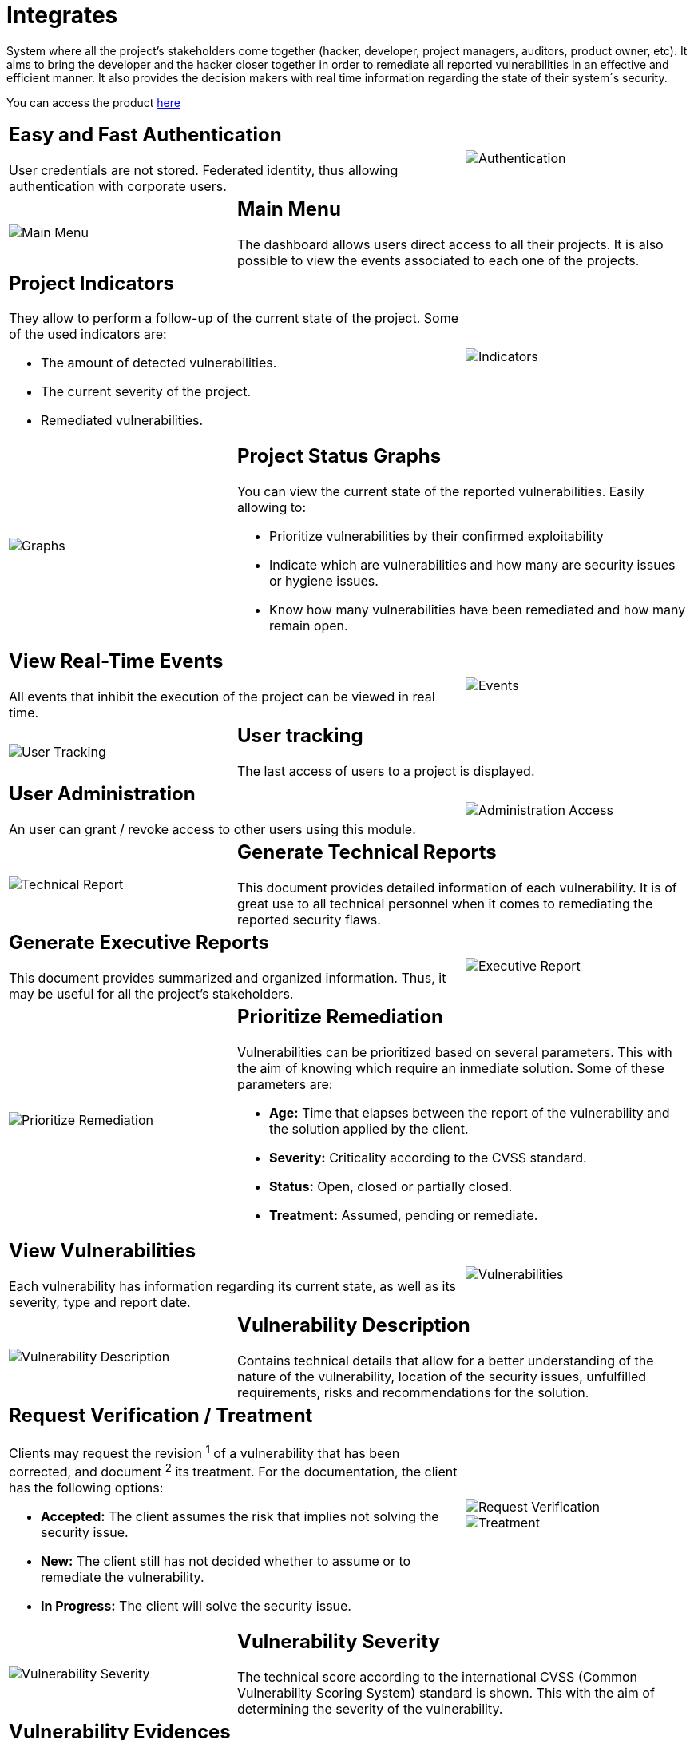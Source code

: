 :slug: products/integrates/
:category: products
:description: Integrates is a system which provides all interested parties information and updates about the current state of the project, the number of security findings discovered and its criticality, occurrences, among other information in order to keep close contact with our customers.
:keywords: Fluid Attacks, Products, Integrates, Ethical Hacking, Pentesting, Security.
:translate: productos/integrates/

= Integrates

System where all the project's stakeholders come together
(hacker, developer, project managers, auditors, product owner, etc).
It aims to bring the developer and the hacker closer together
in order to remediate all reported vulnerabilities
in an effective and efficient manner.
It also provides the decision makers
with real time information
regarding the state of their system´s security.

You can access the product [button]#link:../../../../integrates[here]#

[role="integrates tb-alt"]
[cols=3, frame="topbot"]
|====
2+a|== Easy and Fast Authentication

User credentials are not stored.
Federated identity, thus allowing authentication with corporate users.
a|image::authentication.png[Authentication]

a|image::main-menu.png[Main Menu]
2+a|== Main Menu

The dashboard allows users direct access to all their projects.
It is also possible to view the events associated to each one of the projects.

2+a|== Project Indicators

They allow to perform a follow-up of the current state of the project.
Some of the used indicators are:

* The amount of detected vulnerabilities.
* The current severity of the project.
* Remediated vulnerabilities.
a|image::indicators.png[Indicators]

a|image::graphs.png[Graphs]
2+a|== Project Status Graphs

You can view the current state of the reported vulnerabilities.
Easily allowing to:

* Prioritize vulnerabilities by their confirmed exploitability
* Indicate which are vulnerabilities
and how many are security issues or hygiene issues.
* Know how many vulnerabilities have been remediated and how many remain open.

2+a|== View Real-Time Events

All events that inhibit the execution of the project
can be viewed in real time.
a|image::eventualities.png[Events]

a|image::user-tracking.png[User Tracking]
2+a|== User tracking

The last access of users to a project is displayed.

2+a|== User Administration

An user can grant / revoke access to other users using this module.
a|image::user-administration.png[Administration Access]

a|image::technical-report.png[Technical Report]
2+a|== Generate Technical Reports

This document provides detailed information of each vulnerability.
It is of great use to all technical personnel
when it comes to remediating the reported security flaws.

2+a|== Generate Executive Reports

This document provides summarized and organized information.
Thus, it may be useful for all the project's stakeholders.

a|image::executive-report.png[Executive Report]

a|image::prioritize-remediation.png[Prioritize Remediation]
2+a|== Prioritize Remediation

Vulnerabilities can be prioritized based on several parameters.
This with the aim of knowing which require an inmediate solution.
Some of these parameters are:

* *Age:* Time that elapses between the report of the vulnerability
and the solution applied by the client.
* *Severity:* Criticality according to the +CVSS+ standard.
* *Status:* Open, closed or partially closed.
* *Treatment:* Assumed, pending or remediate.

2+a|== View Vulnerabilities

Each vulnerability has information regarding its current state,
as well as its severity, type and report date.
a|image::vulnerabilities.png[Vulnerabilities]

a|image::vulnerability-description.png[Vulnerability Description]
2+a|== Vulnerability Description

Contains technical details
that allow for a better understanding
of the nature of the vulnerability,
location of the security issues,
unfulfilled requirements,
risks and recommendations for the solution.

2+a|== Request Verification / Treatment

Clients may request the revision ^1^ of a vulnerability that has been corrected,
and document ^2^ its treatment.
For the documentation, the client has the following options:

* *Accepted:* The client assumes the risk
that implies not solving the security issue.
* *New:* The client still has not decided whether to assume
or to remediate the vulnerability.
* *In Progress:* The client will solve the security issue.
a|image::request-verification.png[Request Verification]

image::treatment.png[Treatment]

a|image::vulnerability-severity.png[Vulnerability Severity]
2+a|== Vulnerability Severity

The technical score according to the international +CVSS+
(Common Vulnerability Scoring System) standard is shown.
This with the aim of determining the severity of the vulnerability.

2+a|== Vulnerability Evidences

Existence of a vulnerability is shown through a series of evidences (images)
with its respective description.
a|image::vulnerability-evidence.png[Vulnerability Evidence]

a|image::exploitation-animation.gif[Exploitation Animation]
2+a|== Exploitation Animation

Process executed to exploit the vulnerability
is shown through an animation (+gif+).

2+a|== Exploit

The *script* used to exploit the vulnerability is shown.
This can be reused to validate the applied corrections.

By downloading our product [button]#link:../asserts/[Asserts]#,
and following the [button]#link:https://fluidsignal.gitlab.io/asserts/[documentation]#
you may reproduce the attack that takes advantage of the vulnerability
and determine autonomously if it was already remedied.
When you reproduce an attack, the code that exploits the vulnerability
is injected into the application.
a|image::vulnerability-exploitation.png[Vulnerability Exploitation]

a|image::timeline.png[Timeline]
2+a|== Timeline of the Vulnerability

Shows the evolution of the vulnerability across time,
indexing the report dates
and the different closing cycles performed.
This section is of great utility to know the effectiveness
of the closing cycles performed.

2+a|== Compromised Records

Information such as names, identifiers, balances, products, etc.
that was compromised during the execution of security tests,
through the exploitation of a vulnerability.
a|image::records.png[Compromised Records]

a|image::vulnerability-comments.png[Vulnerability Comments]
2+a|== Doubts regarding the Vulnerabilities

The project's stakeholders, Fluid Attacks included,
may exchange insights, doubts or observations
regarding the vulnerability in question.
This section helps the developers understand where the issue is located
in order to apply a solution.

2+a|== Chat with Us

It allows the users to solve doubts regarding the vulnerabilities
or the platform itself.

The engineering team will reply in less than 4 hours
during business hours (8a.m - 5p.m).
A notification will also be sent via e-mail
once a reply to the question has been posted.

a|image::chat.png[Chat]

a|image::mail.png[Mail]
2+a|== Notifications via e-mail

Notifications are sent via e-mail to the project's stakeholders.
Some of them are:

* Weekly, regarding changes in vulnerabilities.
* When a user comments in a specific vulnerability.
* When a user reports that a vulnerability has been remediated.
* When a validation of the remediation of a vulnerability is made.
* When a vulnerability reaches a certain age
(15, 30, 60 days old ...) and has not been treated.

2+a|== Knowledge Base

Users have access to Fluid Attacks's product [button]#link:../../defends/[Defends]#
where they can find examples about how to fulfill the security requirements
that are verified in the tests performed.
a|image::knowledge-base.png[Knowledge Base]
|====
